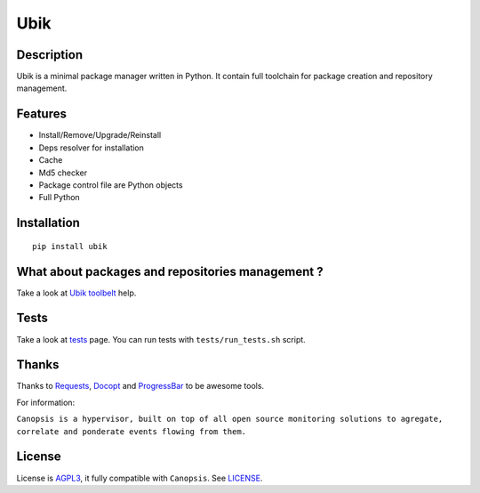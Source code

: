 Ubik
====

.. image:: https://secure.travis-ci.org/Socketubs/Ubik.png?branch=0.2
        :target: https://secure.travis-ci.org/Socketubs/Ubik

Description
-----------

Ubik is a minimal package manager written in Python.  
It contain full toolchain for package creation and repository management.

.. image:: http://dl.dropbox.com/u/79447684/Github/Ubik/screenshot_01.png
.. image:: http://dl.dropbox.com/u/79447684/Github/Ubik/screenshot_02.png

Features
--------

-  Install/Remove/Upgrade/Reinstall
-  Deps resolver for installation
-  Cache
-  Md5 checker
-  Package control file are Python objects
-  Full Python

Installation
------------

::

    pip install ubik

What about packages and repositories management ?
-------------------------------------------------

Take a look at `Ubik toolbelt`_ help.

Tests
-----

Take a look at `tests <https://github.com/Socketubs/Ubik/tree/master/tests>`_ page.  
You can run tests with ``tests/run_tests.sh`` script.

Thanks
------

Thanks to `Requests`_, `Docopt`_ and `ProgressBar`_ to be awesome tools.

For information:

``Canopsis is a hypervisor, built on top of all open source monitoring solutions to agregate, correlate and ponderate events flowing from them.``

License
-------

License is `AGPL3`_, it fully compatible with ``Canopsis``. See
`LICENSE`_.

.. _Canopsis: https://github.com/capensis/canopsis
.. _Ubik toolbelt: https://github.com/Socketubs/Ubik/blob/0.2/docs/TOOLBELT.rst
.. _Requests: https://github.com/kennethreitz/requests
.. _Docopt: https://github.com/docopt/docopt
.. _ProgressBar: http://code.google.com/p/python-progressbar/
.. _AGPL3: http://www.gnu.org/licenses/agpl.html
.. _LICENSE: https://raw.github.com/Socketubs/ubik/master/LICENSE
